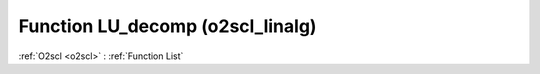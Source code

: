 Function LU_decomp (o2scl_linalg)
=================================

:ref:`O2scl <o2scl>` : :ref:`Function List`

.. doxygenfunction:: o2scl_linalg::LU_decomp
